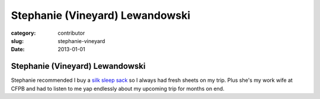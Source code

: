 Stephanie (Vineyard) Lewandowski
================================

:category: contributor
:slug: stephanie-vineyard
:date: 2013-01-01

Stephanie (Vineyard) Lewandowski
--------------------------------

Stephanie recommended I buy a 
`silk sleep sack <http://www.amazon.com/gp/product/B00538KI24/ref=as_li_ss_tl?ie=UTF8&tag=minimneeds-20&linkCode=as2&camp=1789&creative=390957&creativeASIN=B00538KI24>`_
so I always had fresh sheets on my trip. Plus she's my work wife at CFPB
and had to listen to me yap endlessly about my upcoming trip for months on
end.

